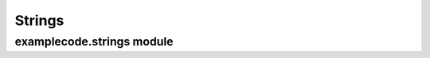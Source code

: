Strings
=======

examplecode.strings module
--------------------------

.. py:module:: examplecode.strings

.. py:function:: join_lines(list_of_strings)

   Return a string that contains the strings from the *list_of_strings* parameter combined with newlines.

   :param list_of_strings: list of strings to combine
   :return: strings, combined with newline characters
